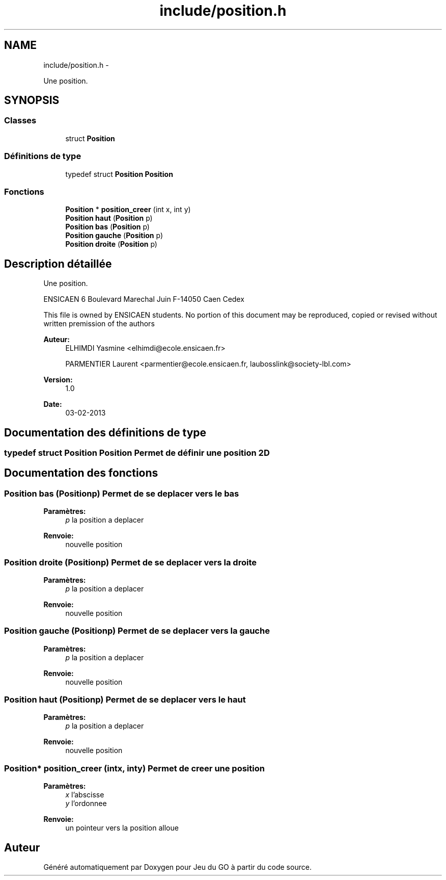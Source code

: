 .TH "include/position.h" 3 "Mercredi Février 12 2014" "Jeu du GO" \" -*- nroff -*-
.ad l
.nh
.SH NAME
include/position.h \- 
.PP
Une position\&.  

.SH SYNOPSIS
.br
.PP
.SS "Classes"

.in +1c
.ti -1c
.RI "struct \fBPosition\fP"
.br
.in -1c
.SS "Définitions de type"

.in +1c
.ti -1c
.RI "typedef struct \fBPosition\fP \fBPosition\fP"
.br
.in -1c
.SS "Fonctions"

.in +1c
.ti -1c
.RI "\fBPosition\fP * \fBposition_creer\fP (int x, int y)"
.br
.ti -1c
.RI "\fBPosition\fP \fBhaut\fP (\fBPosition\fP p)"
.br
.ti -1c
.RI "\fBPosition\fP \fBbas\fP (\fBPosition\fP p)"
.br
.ti -1c
.RI "\fBPosition\fP \fBgauche\fP (\fBPosition\fP p)"
.br
.ti -1c
.RI "\fBPosition\fP \fBdroite\fP (\fBPosition\fP p)"
.br
.in -1c
.SH "Description détaillée"
.PP 
Une position\&. 

ENSICAEN 6 Boulevard Marechal Juin F-14050 Caen Cedex
.PP
This file is owned by ENSICAEN students\&. No portion of this document may be reproduced, copied or revised without written premission of the authors 
.PP
\fBAuteur:\fP
.RS 4
ELHIMDI Yasmine <elhimdi@ecole.ensicaen.fr> 
.PP
PARMENTIER Laurent <parmentier@ecole.ensicaen.fr, laubosslink@society-lbl.com> 
.RE
.PP
\fBVersion:\fP
.RS 4
1\&.0 
.RE
.PP
\fBDate:\fP
.RS 4
03-02-2013 
.RE
.PP

.SH "Documentation des définitions de type"
.PP 
.SS "typedef struct \fBPosition\fP  \fBPosition\fP"Permet de définir une position 2D 
.SH "Documentation des fonctions"
.PP 
.SS "\fBPosition\fP \fBbas\fP (\fBPosition\fPp)"Permet de se deplacer vers le bas 
.PP
\fBParamètres:\fP
.RS 4
\fIp\fP la position a deplacer 
.RE
.PP
\fBRenvoie:\fP
.RS 4
nouvelle position 
.RE
.PP

.SS "\fBPosition\fP \fBdroite\fP (\fBPosition\fPp)"Permet de se deplacer vers la droite 
.PP
\fBParamètres:\fP
.RS 4
\fIp\fP la position a deplacer 
.RE
.PP
\fBRenvoie:\fP
.RS 4
nouvelle position 
.RE
.PP

.SS "\fBPosition\fP \fBgauche\fP (\fBPosition\fPp)"Permet de se deplacer vers la gauche 
.PP
\fBParamètres:\fP
.RS 4
\fIp\fP la position a deplacer 
.RE
.PP
\fBRenvoie:\fP
.RS 4
nouvelle position 
.RE
.PP

.SS "\fBPosition\fP \fBhaut\fP (\fBPosition\fPp)"Permet de se deplacer vers le haut 
.PP
\fBParamètres:\fP
.RS 4
\fIp\fP la position a deplacer 
.RE
.PP
\fBRenvoie:\fP
.RS 4
nouvelle position 
.RE
.PP

.SS "\fBPosition\fP* \fBposition_creer\fP (intx, inty)"Permet de creer une position 
.PP
\fBParamètres:\fP
.RS 4
\fIx\fP l'abscisse 
.br
\fIy\fP l'ordonnee 
.RE
.PP
\fBRenvoie:\fP
.RS 4
un pointeur vers la position alloue 
.RE
.PP

.SH "Auteur"
.PP 
Généré automatiquement par Doxygen pour Jeu du GO à partir du code source\&.
